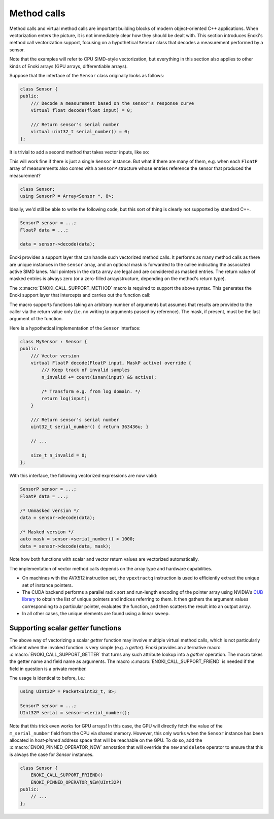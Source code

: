 .. cpp:namespace:: enoki
.. _calls:

Method calls
============

Method calls and virtual method calls are important building blocks of modern
object-oriented C++ applications. When vectorization enters the picture, it is
not immediately clear how they should be dealt with. This section introduces
Enoki's method call vectorization support, focusing on a hypothetical
``Sensor`` class that decodes a measurement performed by a sensor.

Note that the examples will refer to CPU SIMD-style vectorization, but
everything in this section also applies to other kinds of Enoki arrays (GPU
arrays, differentiable arrays).

Suppose that the interface of the ``Sensor`` class originally looks as follows:

.. code-block:: cpp

    class Sensor {
    public:
        /// Decode a measurement based on the sensor's response curve
        virtual float decode(float input) = 0;

        /// Return sensor's serial number
        virtual uint32_t serial_number() = 0;
    };

It is trivial to add a second method that takes vector inputs, like so:

.. code-block:: cpp
    :emphasize-lines: 9

    using FloatP = Packet<float, 8>;
    using MaskP  = mask_t<FloatP>;

    class Sensor {
    public:
        /// Scalar version
        virtual float decode(float input) = 0;

        /// Vector version
        virtual FloatP decode(FloatP input) = 0;

        /// Return sensor's serial number
        virtual uint32_t serial_number() = 0;
    };

This will work fine if there is just a single ``Sensor`` instance. But what if
there are many of them, e.g. when each ``FloatP`` array of measurements also
comes with a ``SensorP`` structure whose entries reference the sensor that
produced the measurement?

.. code-block:: cpp

    class Sensor;
    using SensorP = Array<Sensor *, 8>;

Ideally, we'd still be able to write the following code, but this sort of thing
is clearly not supported by standard C++.

.. code-block:: cpp

    SensorP sensor = ...;
    FloatP data = ...;

    data = sensor->decode(data);

Enoki provides a support layer that can handle such vectorized method calls. It
performs as many method calls as there are unique instances in the ``sensor``
array, and an optional mask is forwarded to the callee indicating the
associated active SIMD lanes. Null pointers in the ``data`` array are legal and
are considered as masked entries. The return value of masked entries is always
zero (or a zero-filled array/structure, depending on the method's return type).

The :c:macro:`ENOKI_CALL_SUPPORT_METHOD` macro is required to support the
above syntax. This generates the Enoki support layer that intercepts and
carries out the function call:

.. code-block:: cpp
    :emphasize-lines: 7, 13, 14, 15, 17

    class Sensor {
    public:
        // Scalar version
        virtual float decode(float input) = 0;

        // Vector version with optional mask argument
        virtual FloatP decode(FloatP input, MaskP mask) = 0;

        /// Return sensor's serial number
        virtual uint32_t serial_number() = 0;
    };

    ENOKI_CALL_SUPPORT_BEGIN(Sensor)
    ENOKI_CALL_SUPPORT_METHOD(decode)
    ENOKI_CALL_SUPPORT_METHOD(serial_number)
    /// .. potentially other methods ..
    ENOKI_CALL_SUPPORT_END(Sensor)

The macro supports functions taking an arbitrary number of arguments but
assumes that results are provided to the caller via the return value only
(i.e. no writing to arguments passed by reference). The mask, if present,
must be the last argument of the function.

Here is a hypothetical implementation of the ``Sensor`` interface:

.. code-block:: cpp

    class MySensor : Sensor {
    public:
        /// Vector version
        virtual FloatP decode(FloatP input, MaskP active) override {
            /// Keep track of invalid samples
            n_invalid += count(isnan(input) && active);

            /* Transform e.g. from log domain. */
            return log(input);
        }

        /// Return sensor's serial number
        uint32_t serial_number() { return 363436u; }

        // ...

        size_t n_invalid = 0;
    };

With this interface, the following vectorized expressions are now valid:

.. code-block:: cpp

    SensorP sensor = ...;
    FloatP data = ...;

    /* Unmasked version */
    data = sensor->decode(data);

    /* Masked version */
    auto mask = sensor->serial_number() > 1000;
    data = sensor->decode(data, mask);

Note how both functions with scalar and vector return values are vectorized
automatically.

The implementation of vector method calls depends on the array type and
hardware capabilities.

- On machines with the AVX512 instruction set, the ``vpextractq`` instruction
  is used to efficiently extract the unique set of instance pointers.

- The CUDA backend performs a parallel radix sort and run-length encoding of
  the pointer array using NVIDIA's `CUB library
  <https://nvlabs.github.io/cub/>`_ to obtain the list of unique pointers and
  indices referring to them. It then gathers the argument values corresponding
  to a particular pointer, evaluates the function, and then scatters the result
  into an output array.

- In all other cases, the unique elements are found using a linear sweep.

Supporting scalar *getter* functions
************************************

The above way of vectorizing a scalar *getter* function may involve multiple
virtual method calls, which is not particularly efficient when the invoked
function is very simple (e.g. a *getter*). Enoki provides an alternative macro
:c:macro:`ENOKI_CALL_SUPPORT_GETTER` that turns any such attribute lookup into
a *gather* operation. The macro takes the getter name and field name as
arguments. The macro :c:macro:`ENOKI_CALL_SUPPORT_FRIEND` is needed if the
field in question is a private member.

.. code-block:: cpp
    :emphasize-lines: 2, 14

    class Sensor {
        ENOKI_CALL_SUPPORT_FRIEND()
    public:
        /// ...

        /// Return sensor's serial number
        uint32_t serial_number() { return m_serial_number; }

    private:
        uint32_t m_serial_number;
    };

    ENOKI_CALL_SUPPORT_BEGIN(Sensor)
    ENOKI_CALL_SUPPORT_GETTER(serial_number, m_serial_number)
    ENOKI_CALL_SUPPORT_END(Sensor)

The usage is identical to before, i.e.:

.. code-block:: cpp

    using UInt32P = Packet<uint32_t, 8>;

    SensorP sensor = ...;
    UInt32P serial = sensor->serial_number();

Note that this trick even works for GPU arrays! In this case, the GPU will
directly fetch the value of the ``m_serial_number`` field from the CPU via
shared memory. However, this only works when the ``Sensor`` instance has been
allocated in *host-pinned* address space that will be reachable on the GPU. To
do so, add the :c:macro:`ENOKI_PINNED_OPERATOR_NEW` annotation that will
override the ``new`` and ``delete`` operator to ensure that this is always the
case for `Sensor` instances.

.. code-block:: cpp

    class Sensor {
        ENOKI_CALL_SUPPORT_FRIEND()
        ENOKI_PINNED_OPERATOR_NEW(UInt32P)
    public:
        // ...
    };

